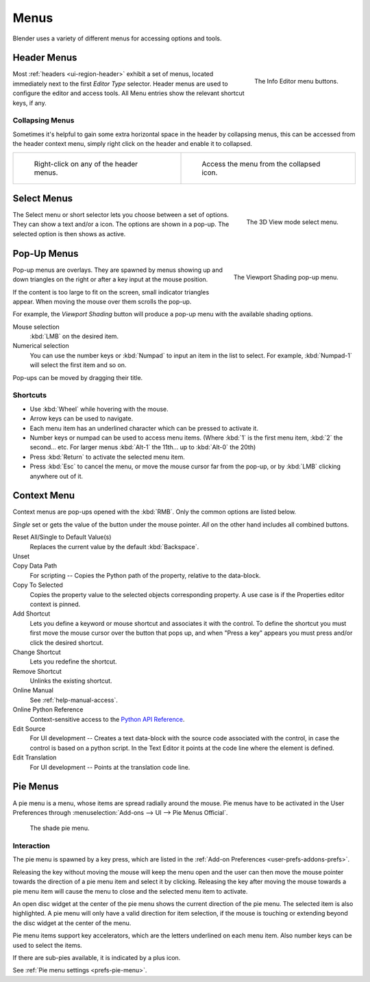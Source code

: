 
*****
Menus
*****

Blender uses a variety of different menus for accessing options and tools.


.. _ui-header-menu:

Header Menus
============

.. figure:: /images/interface_menu_button.png
   :align: right

   The Info Editor menu buttons.

Most :ref:`headers <ui-region-header>` exhibit a set of menus, located immediately next
to the first *Editor Type* selector.
Header menus are used to configure the editor and access tools.
All Menu entries show the relevant shortcut keys, if any.


Collapsing Menus
----------------

Sometimes it's helpful to gain some extra horizontal space in the header by collapsing menus,
this can be accessed from the header context menu,
simply right click on the header and enable it to collapsed.

.. list-table::

   * - .. figure:: /images/interface_header_menu_expand.jpg
          :width: 320px

          Right-click on any of the header menus.

     - .. figure:: /images/interface_header_menu_collapsed.jpg
          :width: 320px

          Access the menu from the collapsed icon.


Select Menus
============

.. figure:: /images/interface_controls_buttons_menus_select-menu.png
   :align: right

   The 3D View mode select menu.

The Select menu or short selector lets you choose between a set of options. They can show a text and/or a icon.
The options are shown in a pop-up. The selected option is then shows as active.


Pop-Up Menus
============

.. figure:: /images/interface_popup-menu.jpg
   :align: right

   The Viewport Shading pop-up menu.

Pop-up menus are overlays.
They are spawned by menus showing up and down triangles on the right or
after a key input at the mouse position.

If the content is too large to fit on the screen, small indicator triangles appear.
When moving the mouse over them scrolls the pop-up.

For example, the *Viewport Shading* button will produce a pop-up menu
with the available shading options.

Mouse selection
   :kbd:`LMB` on the desired item.
Numerical selection
   You can use the number keys or :kbd:`Numpad` to input an item in the list to select.
   For example, :kbd:`Numpad-1` will select the first item and so on.

Pop-ups can be moved by dragging their title.

.. todo duplicate: selection


Shortcuts
---------

- Use :kbd:`Wheel` while hovering with the mouse.
- Arrow keys can be used to navigate.
- Each menu item has an underlined character which can be pressed to activate it.
- Number keys or numpad can be used to access menu items.
  (Where :kbd:`1` is the first menu item, :kbd:`2` the second... etc.
  For larger menus :kbd:`Alt-1` the 11th... up to :kbd:`Alt-0` the 20th)
- Press :kbd:`Return` to activate the selected menu item.
- Press :kbd:`Esc` to cancel the menu, or move the mouse cursor far from the pop-up,
  or by :kbd:`LMB` clicking anywhere out of it.



Context Menu
============

Context menus are pop-ups opened with the :kbd:`RMB`.
Only the common options are listed below.

.. for the property associated with the control.

*Single* set or gets the value of the button under the mouse pointer.
*All* on the other hand includes all combined buttons.

Reset All/Single to Default Value(s)
   Replaces the current value by the default :kbd:`Backspace`.
Unset
   ..
Copy Data Path
   For scripting -- Copies the Python path of the property, relative to the data-block.
Copy To Selected
   Copies the property value to the selected objects corresponding property.
   A use case is if the Properties editor context is pinned.
Add Shortcut
   Lets you define a keyword or mouse shortcut and associates it with the control.
   To define the shortcut you must first move the mouse cursor over the button that pops up,
   and when "Press a key" appears you must press and/or click the desired shortcut.
Change Shortcut
   Lets you redefine the shortcut.
Remove Shortcut
   Unlinks the existing shortcut.
Online Manual
   See :ref:`help-manual-access`.
Online Python Reference
   Context-sensitive access to the
   `Python API Reference <https://www.blender.org/api/blender_python_api_current/>`__.
Edit Source
   For UI development -- Creates a text data-block with the source code associated with the control,
   in case the control is based on a python script. In the Text Editor it points at the code line where the element is defined.
Edit Translation
   For UI development -- Points at the translation code line.

.. seealso::

   :doc:`/interface/common_shortcuts`.

   .. move paragraph there?


Pie Menus
=========

A pie menu is a menu, whose items are spread radially around the mouse.
Pie menus have to be activated in the User Preferences through
:menuselection:`Add-ons --> UI --> Pie Menus Official`.

.. figure:: /images/interface_pie-menu.jpg
   :width: 350px

   The shade pie menu.


Interaction
-----------

The pie menu is spawned by a key press,
which are listed in the :ref:`Add-on Preferences <user-prefs-addons-prefs>`.

Releasing the key without moving the mouse will keep the menu open and
the user can then move the mouse pointer towards the direction of a pie menu item and select it by clicking.
Releasing the key after moving the mouse towards a pie menu item will cause the menu to close and
the selected menu item to activate.

An open disc widget at the center of the pie menu shows the
current direction of the pie menu. The selected item is also highlighted.
A pie menu will only have a valid direction for item selection,
if the mouse is touching or extending beyond the disc widget at the center of the menu.

Pie menu items support key accelerators, which are the letters underlined on each menu item.
Also number keys can be used to select the items.

If there are sub-pies available, it is indicated by a plus icon.

See :ref:`Pie menu settings <prefs-pie-menu>`.
